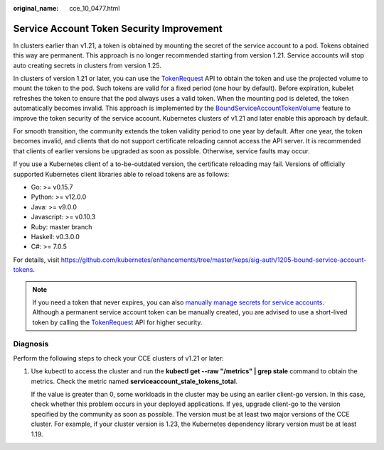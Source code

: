 :original_name: cce_10_0477.html

.. _cce_10_0477:

Service Account Token Security Improvement
==========================================

In clusters earlier than v1.21, a token is obtained by mounting the secret of the service account to a pod. Tokens obtained this way are permanent. This approach is no longer recommended starting from version 1.21. Service accounts will stop auto creating secrets in clusters from version 1.25.

In clusters of version 1.21 or later, you can use the `TokenRequest <https://kubernetes.io/docs/reference/kubernetes-api/authentication-resources/token-request-v1/>`__ API to obtain the token and use the projected volume to mount the token to the pod. Such tokens are valid for a fixed period (one hour by default). Before expiration, kubelet refreshes the token to ensure that the pod always uses a valid token. When the mounting pod is deleted, the token automatically becomes invalid. This approach is implemented by the `BoundServiceAccountTokenVolume <https://kubernetes.io/docs/reference/access-authn-authz/service-accounts-admin/#bound-service-account-token-volume>`__ feature to improve the token security of the service account. Kubernetes clusters of v1.21 and later enable this approach by default.

For smooth transition, the community extends the token validity period to one year by default. After one year, the token becomes invalid, and clients that do not support certificate reloading cannot access the API server. It is recommended that clients of earlier versions be upgraded as soon as possible. Otherwise, service faults may occur.

If you use a Kubernetes client of a to-be-outdated version, the certificate reloading may fail. Versions of officially supported Kubernetes client libraries able to reload tokens are as follows:

-  Go: >= v0.15.7
-  Python: >= v12.0.0
-  Java: >= v9.0.0
-  Javascript: >= v0.10.3
-  Ruby: master branch
-  Haskell: v0.3.0.0
-  C#: >= 7.0.5

For details, visit https://github.com/kubernetes/enhancements/tree/master/keps/sig-auth/1205-bound-service-account-tokens.

.. note::

   If you need a token that never expires, you can also `manually manage secrets for service accounts <https://kubernetes.io/docs/reference/access-authn-authz/service-accounts-admin/#manual-secret-management-for-serviceaccounts>`__. Although a permanent service account token can be manually created, you are advised to use a short-lived token by calling the `TokenRequest <https://kubernetes.io/docs/reference/kubernetes-api/authentication-resources/token-request-v1/>`__ API for higher security.

Diagnosis
---------

Perform the following steps to check your CCE clusters of v1.21 or later:

#. Use kubectl to access the cluster and run the **kubectl get --raw "/metrics" \| grep stale** command to obtain the metrics. Check the metric named **serviceaccount_stale_tokens_total**.

   If the value is greater than 0, some workloads in the cluster may be using an earlier client-go version. In this case, check whether this problem occurs in your deployed applications. If yes, upgrade client-go to the version specified by the community as soon as possible. The version must be at least two major versions of the CCE cluster. For example, if your cluster version is 1.23, the Kubernetes dependency library version must be at least 1.19.

   |image1|

.. |image1| image:: /_static/images/en-us_image_0000002065639282.png
